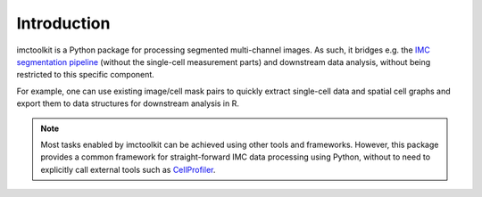 Introduction
============

imctoolkit is a Python package for processing segmented multi-channel images. As such, it bridges e.g. the
`IMC segmentation pipeline`_ (without the single-cell measurement parts) and downstream data analysis, without being
restricted to this specific component.

For example, one can use existing image/cell mask pairs to quickly extract single-cell data and spatial cell graphs and
export them to data structures for downstream analysis in R.

.. note::

    Most tasks enabled by imctoolkit can be achieved using other tools and frameworks. However, this package provides a
    common framework for straight-forward IMC data processing using Python, without to need to explicitly call external
    tools such as `CellProfiler`_.

.. _IMC segmentation pipeline: https://github.com/BodenmillerGroup/ImcSegmentationPipeline
.. _CellProfiler: https://cellprofiler.org
